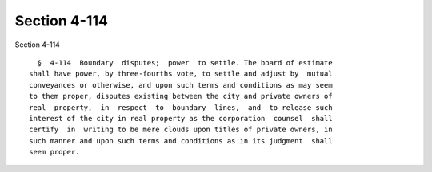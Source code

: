 Section 4-114
=============

Section 4-114 ::    
        
     
        §  4-114  Boundary  disputes;  power  to settle. The board of estimate
      shall have power, by three-fourths vote, to settle and adjust by  mutual
      conveyances or otherwise, and upon such terms and conditions as may seem
      to them proper, disputes existing between the city and private owners of
      real  property,  in  respect  to  boundary  lines,  and  to release such
      interest of the city in real property as the corporation  counsel  shall
      certify  in  writing to be mere clouds upon titles of private owners, in
      such manner and upon such terms and conditions as in its judgment  shall
      seem proper.
    
    
    
    
    
    
    